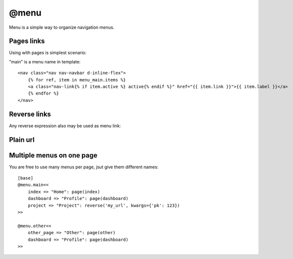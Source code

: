 
@menu
###################

Menu is a simple way to organize navigation menus.

Pages links
====================

Using with pages is simplest scenario:

.. code-block:: col
    :caption: views.py

    [base]
    @menu.main<<
        index => "Home": page(index)
        dashboard => "Profile": page(dashboard)
    >>

    [base->index: /]

    [base->dashboard: /dashboard]

"main" is a menu name in template::

    <nav class="nav nav-navbar d-inline-flex">
        {% for ref, item in menu_main.items %}
        <a class="nav-link{% if item.active %} active{% endif %}" href="{{ item.link }}">{{ item.label }}</a>
        {% endfor %}
    </nav>


Reverse links
=================

Any reverse expression also may be used as menu link:


.. code-block:: col
    :caption: views.py

    [base]
    @menu.main<<
        index => "Home": page(index)
        dashboard => "Profile": page(dashboard)
        project => "Project": reverse('my_url', kwargs={'pk': 123})
    >>

    [base->index: /]

    [base->dashboard: /dashboard]

Plain url
=====================

.. code-block:: col
    :caption: views.py

    [base]
    @menu.main<<
        index => "Home": page(index)
        dashboard => "Profile": page(dashboard)
        project => "Project": url("https://google.com")
    >>

    [base->index: /]

    [base->dashboard: /dashboard]

Multiple menus on one page
=============================

You are free to use many menus per page, jsut give them different names::

    [base]
    @menu.main<<
        index => "Home": page(index)
        dashboard => "Profile": page(dashboard)
        project => "Project": reverse('my_url', kwargs={'pk': 123})
    >>

    @menu.other<<
        other_page => "Other": page(other)
        dashboard => "Profile": page(dashboard)
    >>

